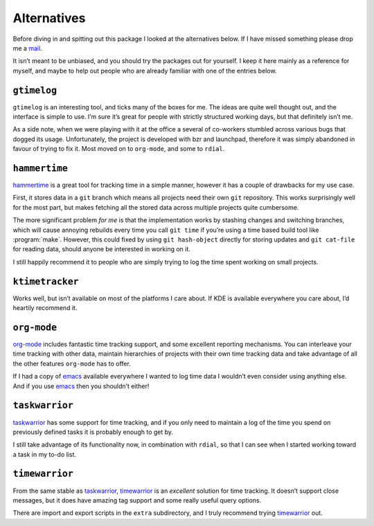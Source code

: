 Alternatives
============

Before diving in and spitting out this package I looked at the alternatives
below.  If I have missed something please drop me a mail_.

It isn’t meant to be unbiased, and you should try the packages out for
yourself.  I keep it here mainly as a reference for myself, and maybe to help
out people who are already familiar with one of the entries below.

.. _mail: jnrowe@gmail.com

.. todo:: Check for recent additions to the arena.

``gtimelog``
------------

``gtimelog`` is an interesting tool, and ticks many of the boxes for me.  The
ideas are quite well thought out, and the interface is simple to use.  I’m sure
it’s great for people with strictly structured working days, but that
definitely isn’t me.

As a side note, when we were playing with it at the office a several of
co-workers stumbled across various bugs that dogged its usage.  Unfortunately,
the project is developed with bzr and launchpad, therefore it was simply
abandoned in favour of trying to fix it.  Most moved on to ``org-mode``, and
some to ``rdial``.

``hammertime``
--------------

hammertime_ is a great tool for tracking time in a simple manner, however it
has a couple of drawbacks for my use case.

First, it stores data in a ``git`` branch which means all projects need their
own ``git`` repository.  This works surprisingly well for the most part, but
makes fetching all the stored data across multiple projects quite cumbersome.

The more significant problem *for me* is that the implementation works by
stashing changes and switching branches, which will cause annoying rebuilds
every time you call ``git time`` if you’re using a time based build tool like
:program:`make`.  However, this could fixed by using ``git hash-object``
directly for storing updates and ``git cat-file`` for reading data, should
anyone be interested in working on it.

I still happily recommend it to people who are simply trying to log the time
spent working on small projects.

.. _hammertime: https://pypi.org/project/Hammertime/

``ktimetracker``
----------------

Works well, but isn’t available on most of the platforms I care about.  If KDE
is available everywhere you care about, I’d heartily recommend it.

``org-mode``
------------

org-mode_ includes fantastic time tracking support, and some excellent reporting
mechanisms.  You can interleave your time tracking with other data, maintain
hierarchies of projects with their own time tracking data and take advantage of
all the other features ``org-mode`` has to offer.

If I had a copy of emacs_ available everywhere I wanted to log time data I
wouldn’t even consider using anything else.  And if you use emacs_ then you
shouldn’t either!

.. _org-mode: http://www.orgmode.org/
.. _emacs: http://www.gnu.org/software/emacs/

``taskwarrior``
---------------

taskwarrior_ has some support for time tracking, and if you only need to
maintain a log of the time you spend on previously defined tasks it is probably
enough to get by.

I still take advantage of its functionality now, in combination with ``rdial``,
so that I can see when I started working toward a task in my to-do list.

.. _taskwarrior: http://taskwarrior.org/

``timewarrior``
---------------

From the same stable as taskwarrior_, timewarrior_ is an *excellent* solution
for time tracking.  It doesn’t support close messages, but it does have amazing
tag support and some really useful query options.

There are import and export scripts in the ``extra`` subdirectory, and I truly
recommend trying timewarrior_ out.

.. _timewarrior: https://taskwarrior.org/news/news.20160821.html
